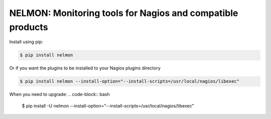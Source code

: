 NELMON: Monitoring tools for Nagios and compatible products
===========================================================

Install using pip:

.. code-block:: bash

    $ pip install nelmon

Or if you want the plugins to be installed to your Nagios plugins directory

.. code-block:: bash

    $ pip install nelmon --install-option="--install-scripts=/usr/local/nagios/libexec"

When you need to upgrade:
.. code-block:: bash

    $ pip install -U nelmon --install-option="--install-scripts=/usr/local/nagios/libexec"
